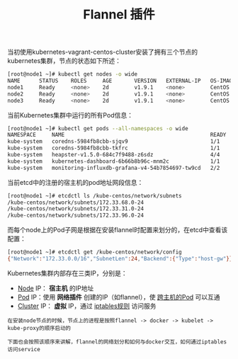 #+TITLE: Flannel 插件
#+HTML_HEAD: <link rel="stylesheet" type="text/css" href="../../css/main.css" />
#+HTML_LINK_UP: network.html   
#+HTML_LINK_HOME: network.html
#+OPTIONS: num:nil timestamp:nil ^:nil

当初使用kubernetes-vagrant-centos-cluster安装了拥有三个节点的kubernetes集群，节点的状态如下所述：

#+BEGIN_SRC sh 
  [root@node1 ~]# kubectl get nodes -o wide
  NAME      STATUS    ROLES     AGE       VERSION   EXTERNAL-IP   OS-IMAGE                KERNEL-VERSION               CONTAINER-RUNTIME
  node1     Ready     <none>    2d        v1.9.1    <none>        CentOS Linux 7 (Core)   3.10.0-693.11.6.el7.x86_64   docker://1.12.6
  node2     Ready     <none>    2d        v1.9.1    <none>        CentOS Linux 7 (Core)   3.10.0-693.11.6.el7.x86_64   docker://1.12.6
  node3     Ready     <none>    2d        v1.9.1    <none>        CentOS Linux 7 (Core)   3.10.0-693.11.6.el7.x86_64   docker://1.12.6
#+END_SRC

当前Kubernetes集群中运行的所有Pod信息：

#+BEGIN_SRC sh 
  [root@node1 ~]# kubectl get pods --all-namespaces -o wide
  NAMESPACE     NAME                                              READY     STATUS    RESTARTS   AGE       IP            NODE
  kube-system   coredns-5984fb8cbb-sjqv9                          1/1       Running   0          1h        172.33.68.2   node1
  kube-system   coredns-5984fb8cbb-tkfrc                          1/1       Running   1          1h        172.33.96.3   node3
  kube-system   heapster-v1.5.0-684c7f9488-z6sdz                  4/4       Running   0          1h        172.33.31.3   node2
  kube-system   kubernetes-dashboard-6b66b8b96c-mnm2c             1/1       Running   0          1h        172.33.31.2   node2
  kube-system   monitoring-influxdb-grafana-v4-54b7854697-tw9cd   2/2       Running   2          1h        
#+END_SRC

当前etcd中的注册的宿主机的pod地址网段信息：

#+BEGIN_SRC sh 
  [root@node1 ~]# etcdctl ls /kube-centos/network/subnets
  /kube-centos/network/subnets/172.33.68.0-24
  /kube-centos/network/subnets/172.33.31.0-24
  /kube-centos/network/subnets/172.33.96.0-24
#+END_SRC

而每个node上的Pod子网是根据在安装flannel时配置来划分的，在etcd中查看该配置：

#+BEGIN_SRC sh 
  [root@node1 ~]# etcdctl get /kube-centos/network/config
  {"Network":"172.33.0.0/16","SubnetLen":24,"Backend":{"Type":"host-gw"}}
#+END_SRC

Kubernetes集群内部存在三类IP，分别是：
+ _Node_ IP： *宿主机* 的IP地址
+ _Pod_ IP：使用 *网络插件* 创建的IP（如flannel），使 _跨主机的Pod_ 可以互通
+ _Cluster_ IP： *虚拟* IP，通过 _iptables规则_ 访问服务

#+BEGIN_EXAMPLE
  在安装node节点的时候，节点上的进程是按照flannel -> docker -> kubelet -> kube-proxy的顺序启动的

  下面也会按照该顺序来讲解，flannel的网络划分和如何与docker交互，如何通过iptables访问service
#+END_EXAMPLE

